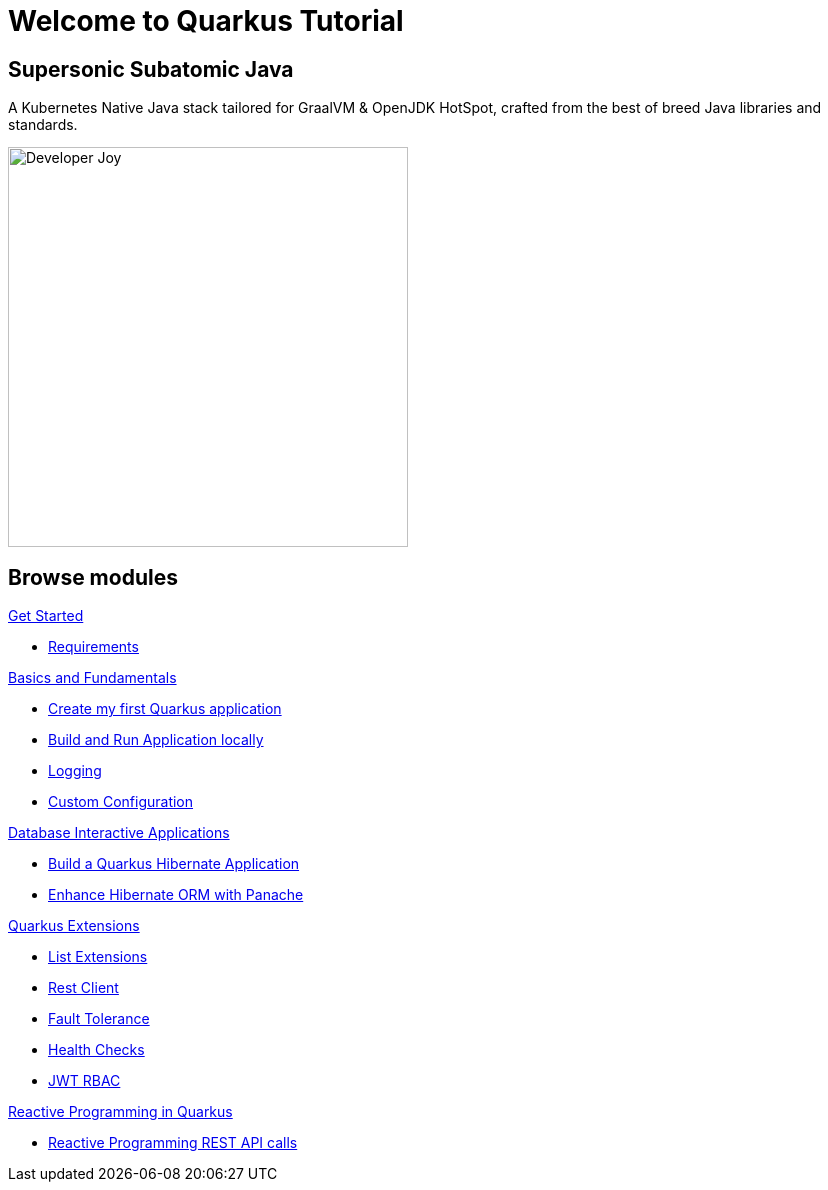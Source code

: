 = Welcome to Quarkus Tutorial
:page-layout: home
:!sectids:

[.text-center.strong]
== Supersonic Subatomic Java

A Kubernetes Native Java stack tailored for GraalVM & OpenJDK HotSpot, crafted from the best of breed Java libraries and standards.

[.mt-4.center]
image::Developer_Joy.png[Developer Joy,400,400,align="center"]

[.tiles.browse]
== Browse modules

[.tile]
.xref:01-setup.adoc[Get Started]
* xref:01-setup.adoc#requirements[Requirements]
////
ifndef::workshop[]
* xref:01-setup.adoc#kubernetes-cluster[Setup Kubernetes Cluster]
endif::workshop[]
////

[.tile]
.xref:02-basics-fundas.adoc[Basics and Fundamentals]
* xref:02-basics-fundas.adoc#basics-create-quarkus-app[Create my first Quarkus application]
* xref:02-basics-fundas.adoc#basics-build-run-quarkus-app[Build and Run Application locally]
* xref:02-basics-fundas.adoc#basics-logging[Logging]
* xref:02-basics-fundas.adoc#basics-configuration[Custom Configuration]
////
ifndef::workshop[]
* xref:03-containers-kubernetes.adoc#conk8s-build-container-app[Containerize Quarkus Application]
* xref:03-containers-kubernetes.adoc#conk8s-call-svc[Deploy on Kubernetes]
endif::workshop[]
////

[.tile]
.xref:05-quarkus-panache.adoc[Database Interactive Applications]
* xref:05-quarkus-panache.adoc#quarkusp-fruitapp-dev[Build a Quarkus Hibernate Application]
* xref:05-quarkus-panache.adoc#quarkusp-what-is-panache[Enhance Hibernate ORM with Panache]

[.tile]
.xref:04-quarkus-extensions.adoc[Quarkus Extensions]
* xref:04-quarkus-extensions.adoc#qext-list-extensions[List Extensions]
* xref:04-quarkus-extensions.adoc#qext-rest-client[Rest Client]
* xref:04-quarkus-extensions.adoc#qext-fault-tolerance[Fault Tolerance]
* xref:04-quarkus-extensions.adoc#qext-health-checks[Health Checks]
* xref:04-quarkus-extensions.adoc#qext-jwt[JWT RBAC]

////
ifndef::workshop[]
* xref:05-quarkus-panache.adoc#quarkusp-cloud-dev[Deploy on Kubernetes]
endif::workshop[]
////

[.tile]
.xref:06-quarkus-reactive.adoc[Reactive Programming in Quarkus]
* xref:06-quarkus-reactive.adoc#quarkusrpb-demo-overview[Reactive Programming REST API calls]